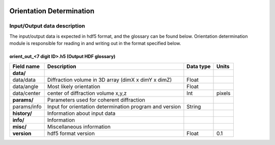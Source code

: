 .. _orientation_determination:

.. image:: _static/diffrVol_rsz.png
    :scale: 100 %

Orientation Determination
=========================

Input/Output data description
-----------------------------

The input/output data is expected in hdf5 format, and the glossary can be found below. Orientation determination module is responsible for reading in and writing out in the format specified below.

orient_out_<7 digit ID>.h5 (Output HDF glossary)
^^^^^^^^^^^^^^^^^^^^^^^^^^^^^^^^^^^^^^^^^^^^^^^^

+--------------------------+---------------------------------------------------------------------+-----------+----------+
| Field name               | Description                                                         | Data type | Units    |
+==========================+=====================================================================+===========+==========+
| **data/**                |                                                                     |           |          |
+--------------------------+---------------------------------------------------------------------+-----------+----------+
| data/data                | Diffraction volume in 3D array (dimX x dimY x dimZ)                 | Float     |          |
+--------------------------+---------------------------------------------------------------------+-----------+----------+
| data/angle               | Most likely orientation                                             | Float     |          |
+--------------------------+---------------------------------------------------------------------+-----------+----------+
| data/center              | center of diffraction volume x,y,z                                  | Int       | pixels   |
+--------------------------+---------------------------------------------------------------------+-----------+----------+
| **params/**              | Parameters used for coherent diffraction                            |           |          |
+--------------------------+---------------------------------------------------------------------+-----------+----------+
| params/info              | Input for orientation determination program and version             | String    |          |
+--------------------------+---------------------------------------------------------------------+-----------+----------+
| **history/**             | Information about input data                                        |           |          |
+--------------------------+---------------------------------------------------------------------+-----------+----------+
| **info/**                | Information                                                         |           |          |
+--------------------------+---------------------------------------------------------------------+-----------+----------+
| **misc/**                | Miscellaneous information                                           |           |          |
+--------------------------+---------------------------------------------------------------------+-----------+----------+
| **version**              | hdf5 format version                                                 | Float     | 0.1      |
+--------------------------+---------------------------------------------------------------------+-----------+----------+


